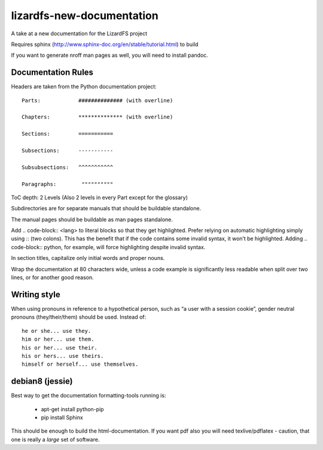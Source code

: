 ###########################
lizardfs-new-documentation
###########################

A take at a new documentation for the LizardFS project

Requires sphinx (http://www.sphinx-doc.org/en/stable/tutorial.html) to build

If you want to generate nroff man pages as well, you will need to install pandoc.

*******************
Documentation Rules
*******************

Headers are taken from the Python documentation project::

  Parts:            ############## (with overline)

  Chapters:         ************** (with overline)

  Sections:         =========== 

  Subsections:      -----------

  Subsubsections:   ^^^^^^^^^^^

  Paragraphs:	     """"""""""

ToC depth: 2 Levels (Also 2 levels in every Part except for the glossary)

Subdirectories are for separate manuals that should be buildable standalone.

The manual pages should be buildable as man pages standalone.

Add .. code-block:: <lang> to literal blocks so that they get highlighted. Prefer relying on automatic highlighting simply using :: (two colons). This has the benefit that if the code contains some invalid syntax, it won’t be highlighted. Adding .. code-block:: python, for example, will force highlighting despite invalid syntax.

In section titles, capitalize only initial words and proper nouns.

Wrap the documentation at 80 characters wide, unless a code example is significantly less readable when split over two lines, or for another good reason.

***************
Writing style
***************

When using pronouns in reference to a hypothetical person, such as “a user with a session cookie”, gender neutral pronouns (they/their/them) should be used. Instead of::

  he or she... use they.
  him or her... use them.
  his or her... use their.
  his or hers... use theirs.
  himself or herself... use themselves.


*******************
debian8 (jessie)
*******************
Best way to get the documentation formatting-tools running is:

 * apt-get install python-pip
 * pip install Sphinx

This should be enough to build the html-documentation. 
If you want pdf also you will need texlive/pdflatex - caution, that one is 
really a *large* set of software. 

